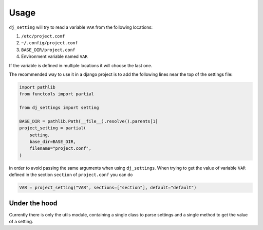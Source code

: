 =====
Usage
=====

``dj_setting`` will try to read a variable ``VAR`` from the following locations:

#. ``/etc/project.conf``
#. ``~/.config/project.conf``
#. ``BASE_DIR/project.conf``
#. Environment variable named ``VAR``

If the variable is defined in multiple locations it will choose the last one.

The recommended way to use it in a django project is to add the following lines
near the top of the settings file:

.. code-block:: python

    import pathlib
    from functools import partial

    from dj_settings import setting

    BASE_DIR = pathlib.Path(__file__).resolve().parents[1]
    project_setting = partial(
        setting,
        base_dir=BASE_DIR,
        filename="project.conf",
    )

in order to avoid passing the same arguments when using ``dj_settings``. When trying to get
the value of variable ``VAR`` defined in the section ``section`` of ``project.conf`` you can do

.. code-block:: python

    VAR = project_setting("VAR", sections=["section"], default="default")

Under the hood
--------------

.. py:module:: utils

Currently there is only the utils module, containing a single class
to parse settings and a single method to get the value of a setting.

.. py:class:: SettingsParser

    The SettingsParser

    .. py:method:: __init__(path: Union[str, Path], force_type: str = None)

       Initialise the SettingsParser to parse the file located at `path`.
       `force_type` can be used to force the file type to a different one, or left as None
       to use the file extension

    .. py:method:: data(self) -> Dict[str, Any]

       Get the settings from the parsed file as a python dictionary


.. py:function:: setting( \
        name, \
        *, \
        allow_env = True, \
        base_dir = None, \
        filename = None, \
        sections = (), \
        rtype = str, \
        default = None, \
    )

   Retrieve a setting defined in a configuration file or an environment variable

   :param str name: The name of the variable
   :param bool allow_env: Whether the environment variable can be used to get the value
   :param Path base_dir: The base directory of the project
   :param Path filename: The config file's filename
   :param Iterable sections: The section that the value is defined in the config file
   :param type rtype: The type of the return value
   :param default: The default value to be returned
   :return: the value defined in one of the files or the default

